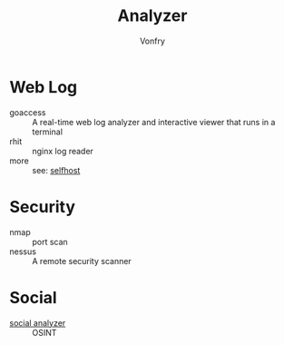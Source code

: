 #+TITLE: Analyzer
#+AUTHOR: Vonfry

* Web Log
  - goaccess :: A real-time web log analyzer and interactive viewer that runs in a terminal
  - rhit :: nginx log reader
  - more :: see: [[../net-misc/readme.org][selfhost]]

* Security
  - nmap :: port scan
  - nessus :: A remote security scanner

* Social
  - [[https://github.com/qeeqbox/social-analyzer][social analyzer]] :: OSINT
